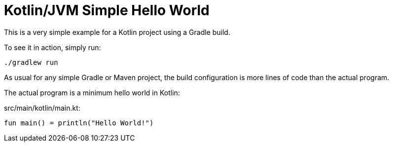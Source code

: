 = Kotlin/JVM Simple Hello World

This is a very simple example for a Kotlin project using a Gradle build.

To see it in action, simply run:

[source,shell script]
----
./gradlew run
----

As usual for any simple Gradle or Maven project, the build configuration is more lines of code
than the actual program.

The actual program is a minimum hello world in Kotlin:

src/main/kotlin/main.kt:
[source,kotlin]
----
fun main() = println("Hello World!")
----


